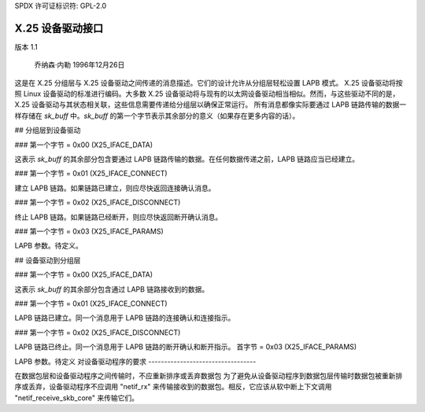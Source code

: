 SPDX 许可证标识符: GPL-2.0

X.25 设备驱动接口
============================

版本 1.1

				乔纳森·内勒 1996年12月26日

这是在 X.25 分组层与 X.25 设备驱动之间传递的消息描述。它们的设计允许从分组层轻松设置 LAPB 模式。
X.25 设备驱动将按照 Linux 设备驱动的标准进行编码。大多数 X.25 设备驱动将与现有的以太网设备驱动相当相似。然而，与这些驱动不同的是，X.25 设备驱动与其状态相关联，这些信息需要传递给分组层以确保正常运行。
所有消息都像实际要通过 LAPB 链路传输的数据一样存储在 `sk_buff` 中。`sk_buff` 的第一个字节表示其余部分的意义（如果存在更多内容的话）。

## 分组层到设备驱动

### 第一个字节 = 0x00 (X25_IFACE_DATA)

这表示 `sk_buff` 的其余部分包含要通过 LAPB 链路传输的数据。在任何数据传递之前，LAPB 链路应当已经建立。

### 第一个字节 = 0x01 (X25_IFACE_CONNECT)

建立 LAPB 链路。如果链路已建立，则应尽快返回连接确认消息。

### 第一个字节 = 0x02 (X25_IFACE_DISCONNECT)

终止 LAPB 链路。如果链路已经断开，则应尽快返回断开确认消息。

### 第一个字节 = 0x03 (X25_IFACE_PARAMS)

LAPB 参数。待定义。

## 设备驱动到分组层

### 第一个字节 = 0x00 (X25_IFACE_DATA)

这表示 `sk_buff` 的其余部分包含通过 LAPB 链路接收到的数据。

### 第一个字节 = 0x01 (X25_IFACE_CONNECT)

LAPB 链路已建立。同一个消息用于 LAPB 链路的连接确认和连接指示。

### 第一个字节 = 0x02 (X25_IFACE_DISCONNECT)

LAPB 链路已终止。同一个消息用于 LAPB 链路的断开确认和断开指示。
首字节 = 0x03 (X25_IFACE_PARAMS)

LAPB 参数。待定义
对设备驱动程序的要求
----------------------------------

在数据包层和设备驱动程序之间传输时，不应重新排序或丢弃数据包
为了避免从设备驱动程序到数据包层传输时数据包被重新排序或丢弃，设备驱动程序不应调用 "netif_rx" 来传输接收到的数据包。相反，它应该从软中断上下文调用 "netif_receive_skb_core" 来传输它们。
